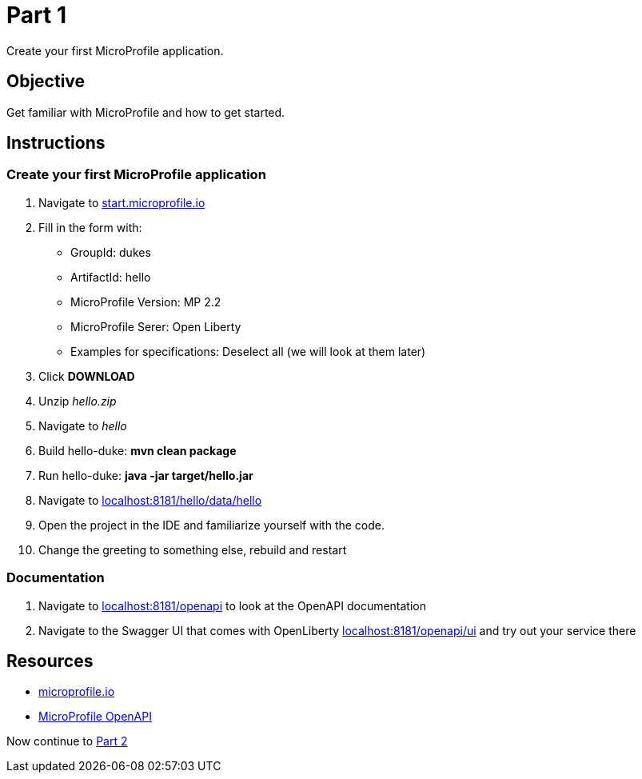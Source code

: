 = Part 1

Create your first MicroProfile application.

== Objective

Get familiar with MicroProfile and how to get started.

== Instructions

=== Create your first MicroProfile application

. Navigate to link:https://start.microprofile.io/[start.microprofile.io]
. Fill in the form with: 
 - GroupId: dukes 
 - ArtifactId: hello 
 - MicroProfile Version: MP 2.2
 - MicroProfile Serer: Open Liberty
 - Examples for specifications: Deselect all (we will look at them later)
. Click *DOWNLOAD*
. Unzip _hello.zip_
. Navigate to _hello_
. Build hello-duke: *mvn clean package*
. Run hello-duke: *java -jar target/hello.jar*
. Navigate to link:http://localhost:8181/hello/data/hello[localhost:8181/hello/data/hello]
. Open the project in the IDE and familiarize yourself with the code.
. Change the greeting to something else, rebuild and restart

=== Documentation

. Navigate to link:http://localhost:8181/openapi[localhost:8181/openapi] to look at the OpenAPI documentation
. Navigate to the Swagger UI that comes with OpenLiberty link:http://localhost:8181/openapi/ui[localhost:8181/openapi/ui] and try out your service there

== Resources

- link:https://microprofile.io/[microprofile.io]
- link:https://microprofile.io/project/eclipse/microprofile-open-api[MicroProfile OpenAPI]

Now continue to link:../part-2/README.adoc[Part 2]